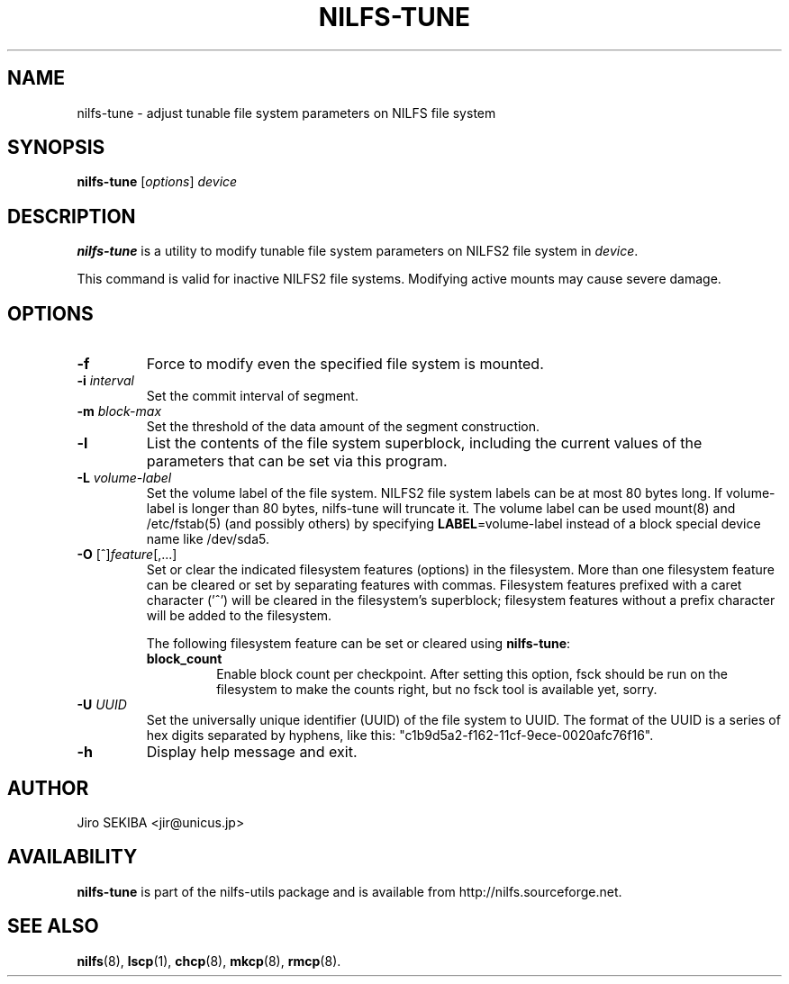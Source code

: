.\"  Copyright (C) 2010 Jiro SEKIBA <jir@unicus.jp>
.\"
.TH NILFS-TUNE 8 "May 2011" "nilfs-utils version 2.1"
.SH NAME
nilfs-tune \- adjust tunable file system parameters on NILFS file system
.SH SYNOPSIS
.B nilfs-tune
[\fIoptions\fP] \fIdevice\fP
.SH DESCRIPTION
.B nilfs-tune
is a utility to modify tunable file system parameters on NILFS2 file
system in \fIdevice\fP.
.PP
This command is valid for inactive NILFS2 file systems.
Modifying active mounts may cause severe damage.
.SH OPTIONS
.TP
.B \-f
Force to modify even the specified file system is mounted.
.TP
.B \-i \fIinterval\fP
Set the commit interval of segment.
.TP
.B \-m \fIblock-max\fP
Set the threshold of the data amount of the segment construction.
.TP
.B \-l
List the contents of the file system superblock, including the current
values of the parameters that can be set via this program.
.TP
.B \-L \fIvolume-label\fP
Set the volume label of the file system.  NILFS2 file system labels
can be at most 80 bytes long.  If volume-label is longer than 80 bytes,
nilfs-tune will truncate it.  The volume label can be used mount(8) and
/etc/fstab(5) (and possibly others) by specifying \fBLABEL\fP=volume-label
instead of a block special device name like /dev/sda5.
.TP
.BR \-O " [^]\fIfeature\fR[,...]"
Set or clear the indicated filesystem features (options) in the filesystem.
More than one filesystem feature can be cleared or set by separating
features with commas.  Filesystem features prefixed with a
caret character ('^') will be cleared in the filesystem's superblock;
filesystem features without a prefix character
will be added to the filesystem.
.IP
The following filesystem feature can be set or cleared using
.BR nilfs-tune :
.RS
.TP
.B block_count
Enable block count per checkpoint.
After setting this option, fsck should be run on the filesystem to
make the counts right, but no fsck tool is available yet, sorry.
.RE
.TP
.B \-U \fIUUID\fP
Set the universally unique identifier (UUID) of the file system to UUID.
The format of the UUID is a series of hex digits separated by hyphens,
like this: "c1b9d5a2-f162-11cf-9ece-0020afc76f16".
.TP
.B \-h
Display help message and exit.
.SH AUTHOR
Jiro SEKIBA <jir@unicus.jp>
.SH AVAILABILITY
.B nilfs-tune
is part of the nilfs-utils package and is available from
http://nilfs.sourceforge.net.
.SH SEE ALSO
.BR nilfs (8),
.BR lscp (1),
.BR chcp (8),
.BR mkcp (8),
.BR rmcp (8).
